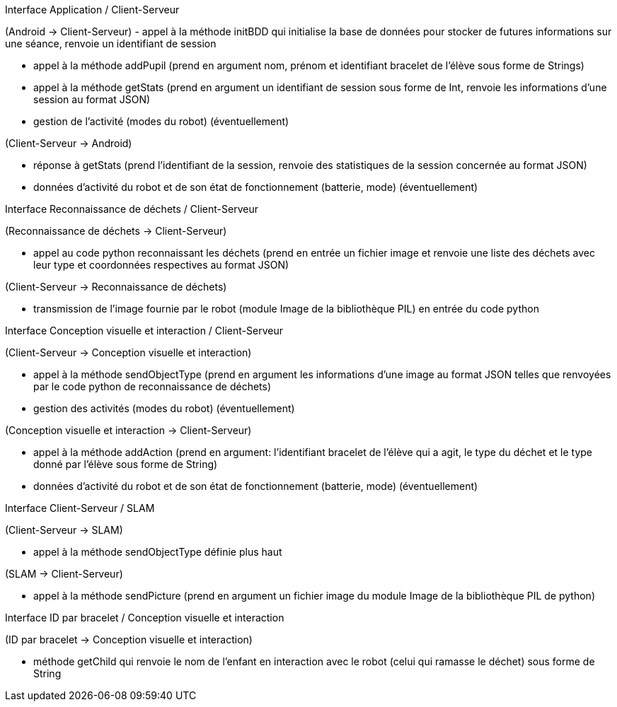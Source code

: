 Interface Application / Client-Serveur


(Android → Client-Serveur)
- appel à la méthode initBDD qui initialise la base de données pour stocker de futures informations sur une séance, renvoie un identifiant de session

- appel à la méthode addPupil (prend en argument nom, prénom et identifiant bracelet de l'élève sous forme de Strings)

- appel à la méthode getStats (prend en argument un identifiant de session sous forme de Int, renvoie les informations d'une session au format JSON)

- gestion de l’activité (modes du robot) (éventuellement)


(Client-Serveur → Android)

- réponse à getStats (prend l'identifiant de la session, renvoie des statistiques de la session concernée au format JSON)

- données d’activité du robot et de son état de fonctionnement (batterie, mode) (éventuellement)



Interface Reconnaissance de déchets / Client-Serveur


(Reconnaissance de déchets → Client-Serveur)

- appel au code python reconnaissant les déchets (prend en entrée un fichier image et renvoie une liste des déchets avec leur type et coordonnées respectives au format JSON)


(Client-Serveur → Reconnaissance de déchets)

- transmission de l’image fournie par le robot (module Image de la bibliothèque PIL) en entrée du code python



Interface Conception visuelle et interaction / Client-Serveur


(Client-Serveur → Conception visuelle et interaction)

- appel à la méthode sendObjectType (prend en argument les informations d'une image au format JSON telles que renvoyées par le code python de reconnaissance de déchets)

- gestion des activités (modes du robot) (éventuellement)


(Conception visuelle et interaction → Client-Serveur)

- appel à la méthode addAction (prend en argument: l'identifiant bracelet de l'élève qui a agit, le type du déchet et le type donné par l'élève sous forme de String)

- données d’activité du robot et de son état de fonctionnement (batterie, mode) (éventuellement)



Interface Client-Serveur / SLAM


(Client-Serveur → SLAM)

- appel à la méthode sendObjectType définie plus haut

(SLAM → Client-Serveur)

- appel à la méthode sendPicture (prend en argument un fichier image du module Image de la bibliothèque PIL de python)



Interface ID par bracelet / Conception visuelle et interaction


(ID par bracelet → Conception visuelle et interaction)

- méthode getChild qui renvoie le nom de l’enfant en interaction avec le robot (celui qui ramasse le déchet) sous forme de String
